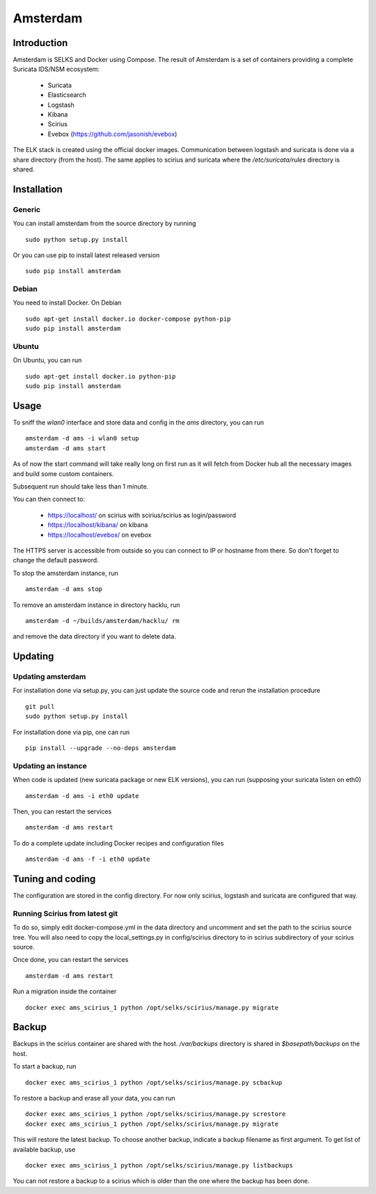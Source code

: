 =========
Amsterdam
=========

Introduction
============

Amsterdam is SELKS and Docker using Compose. The result of Amsterdam is a set of containers
providing a complete Suricata IDS/NSM ecosystem:

 - Suricata
 - Elasticsearch
 - Logstash
 - Kibana
 - Scirius
 - Evebox (https://github.com/jasonish/evebox)

The ELK stack is created using the official docker images. Communication between
logstash and suricata is done via a share directory (from the host). The same
applies to scirius and suricata where the `/etc/suricata/rules` directory is shared.

Installation
============

Generic
-------

You can install amsterdam from the source directory by running ::

 sudo python setup.py install

Or you can use pip to install latest released version ::

 sudo pip install amsterdam

Debian
------

You need to install Docker. On Debian ::

 sudo apt-get install docker.io docker-compose python-pip
 sudo pip install amsterdam

Ubuntu
------

On Ubuntu, you can run ::

 sudo apt-get install docker.io python-pip
 sudo pip install amsterdam

Usage
=====

To sniff the `wlan0` interface and store data and config in the `ams` directory,
you can run ::
 
 amsterdam -d ams -i wlan0 setup
 amsterdam -d ams start

As of now the start command will take really long on first run as it will fetch from Docker hub
all the necessary images and build some custom containers.

Subsequent run should take less than 1 minute.

You can then connect to:

 - https://localhost/ on scirius with scirius/scirius as login/password 
 - https://localhost/kibana/ on kibana
 - https://localhost/evebox/ on evebox

The HTTPS server is accessible from outside so you can connect to IP or hostname from
there. So don't forget to change the default password.

To stop the amsterdam instance, run ::

 amsterdam -d ams stop

To remove an amsterdam instance in directory hacklu, run ::

 amsterdam -d ~/builds/amsterdam/hacklu/ rm

and remove the data directory if you want to delete data.

Updating
========

Updating amsterdam
------------------

For installation done via setup.py, you can just update the source code and
rerun the installation procedure ::

 git pull
 sudo python setup.py install

For installation done via pip, one can run ::

 pip install --upgrade --no-deps amsterdam

Updating an instance
--------------------

When code is updated (new suricata package or new ELK versions), you can run (supposing your
suricata listen on eth0) ::

 amsterdam -d ams -i eth0 update

Then, you can restart the services ::

 amsterdam -d ams restart

To do a complete update including Docker recipes and configuration files ::

 amsterdam -d ams -f -i eth0 update

Tuning and coding
=================

The configuration are stored in the config directory. For now only
scirius, logstash and suricata are configured that way.

Running Scirius from latest git
-------------------------------

To do so, simply edit docker-compose.yml in the data directory and uncomment and
set the path to the scirius source tree. You will also need to copy the local_settings.py
in config/scirius directory to in scirius subdirectory of your scirius source.

Once done, you can restart the services ::

 amsterdam -d ams restart

Run a migration inside the container ::

 docker exec ams_scirius_1 python /opt/selks/scirius/manage.py migrate

Backup
======
Backups in the scirius container are shared with the host. `/var/backups` directory is shared in `$basepath/backups` on the host.
 
To start a backup, run ::
 
 docker exec ams_scirius_1 python /opt/selks/scirius/manage.py scbackup
 
To restore a backup and erase all your data, you can run ::
 
 docker exec ams_scirius_1 python /opt/selks/scirius/manage.py screstore
 docker exec ams_scirius_1 python /opt/selks/scirius/manage.py migrate
 
This will restore the latest backup. To choose another backup, indicate a backup filename as first argument.
To get list of available backup, use ::
 
 docker exec ams_scirius_1 python /opt/selks/scirius/manage.py listbackups
 
You can not restore a backup to a scirius which is older than the one where the backup has been done.

